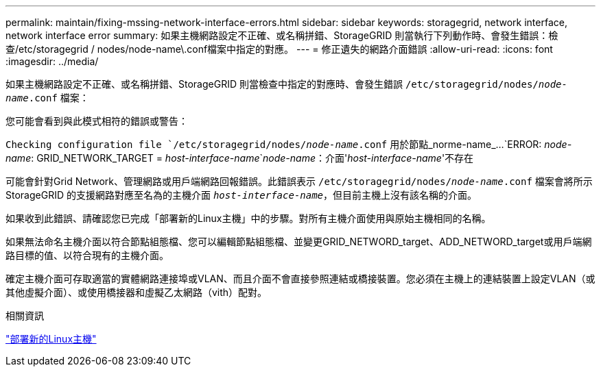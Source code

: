 ---
permalink: maintain/fixing-mssing-network-interface-errors.html 
sidebar: sidebar 
keywords: storagegrid, network interface, network interface error 
summary: 如果主機網路設定不正確、或名稱拼錯、StorageGRID 則當執行下列動作時、會發生錯誤：檢查/etc/storagegrid / nodes/node-name\.conf檔案中指定的對應。 
---
= 修正遺失的網路介面錯誤
:allow-uri-read: 
:icons: font
:imagesdir: ../media/


[role="lead"]
如果主機網路設定不正確、或名稱拼錯、StorageGRID 則當檢查中指定的對應時、會發生錯誤 `/etc/storagegrid/nodes/_node-name_.conf` 檔案：

您可能會看到與此模式相符的錯誤或警告：

`Checking configuration file `/etc/storagegrid/nodes/_node-name_.conf` 用於節點_norme-name_...
`ERROR: _node-name_: GRID_NETWORK_TARGET = _host-interface-name_`_node-name_：介面'_host-interface-name_'不存在

可能會針對Grid Network、管理網路或用戶端網路回報錯誤。此錯誤表示 `/etc/storagegrid/nodes/_node-name_.conf` 檔案會將所示StorageGRID 的支援網路對應至名為的主機介面 `_host-interface-name_`，但目前主機上沒有該名稱的介面。

如果收到此錯誤、請確認您已完成「部署新的Linux主機」中的步驟。對所有主機介面使用與原始主機相同的名稱。

如果無法命名主機介面以符合節點組態檔、您可以編輯節點組態檔、並變更GRID_NETWORD_target、ADD_NETWORD_target或用戶端網路目標的值、以符合現有的主機介面。

確定主機介面可存取適當的實體網路連接埠或VLAN、而且介面不會直接參照連結或橋接裝置。您必須在主機上的連結裝置上設定VLAN（或其他虛擬介面）、或使用橋接器和虛擬乙太網路（vith）配對。

.相關資訊
link:deploying-new-linux-hosts.html["部署新的Linux主機"]
